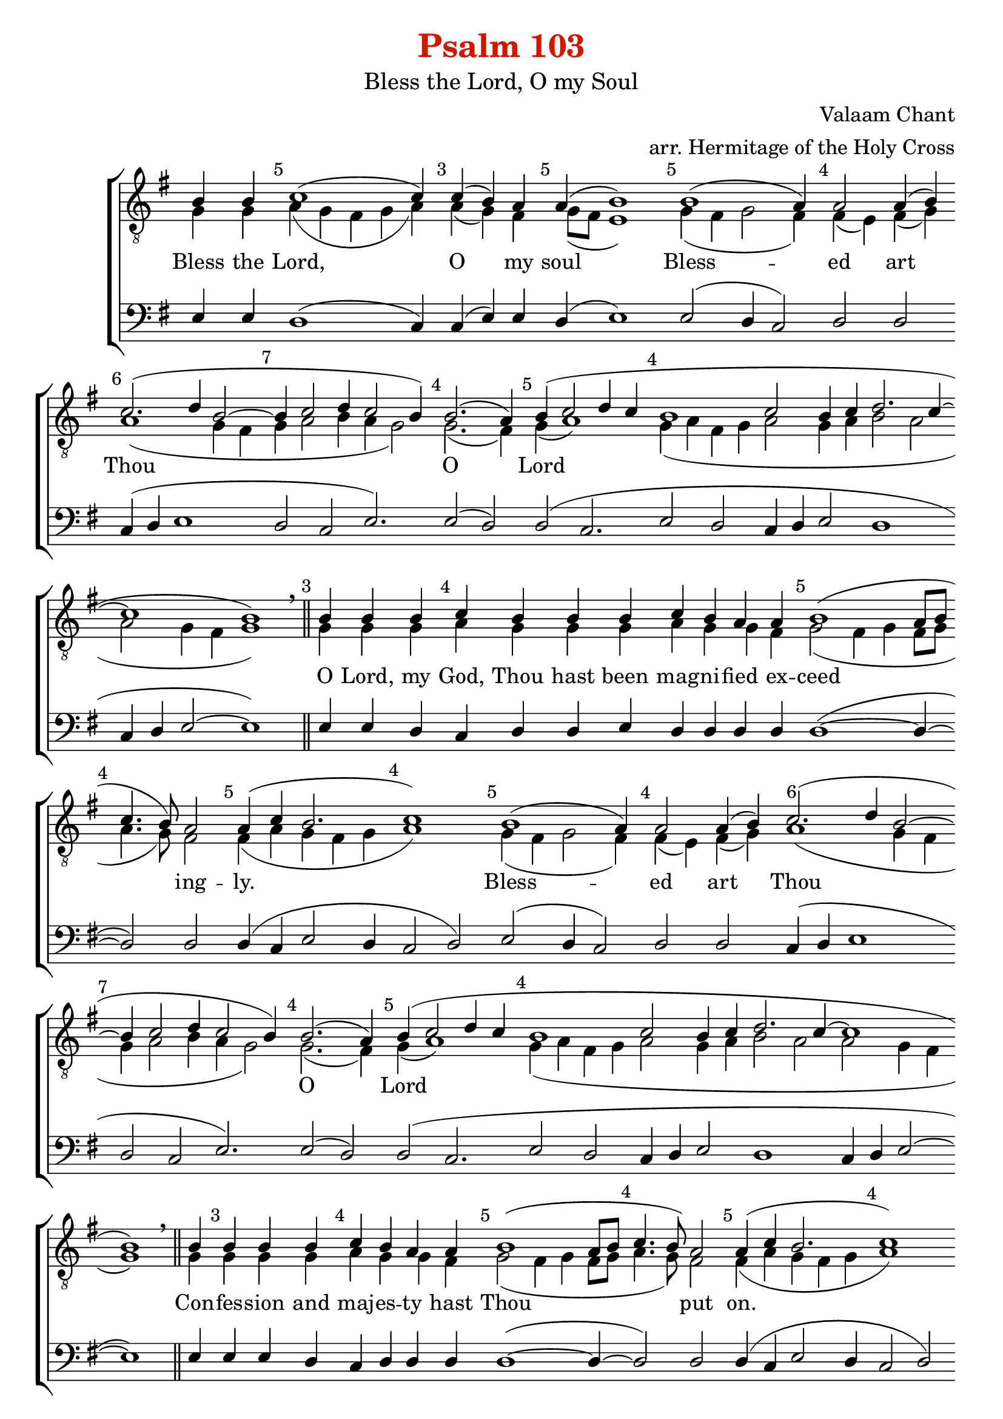 \version "2.10.0"

W = { \once \override Staff.BarLine #'bar-size = #2 \bar "|" 
	 }
J = { \once \override Staff.BarLine #'extra-offset = #'(0 . 2)
	\once \override Staff.BarLine #'bar-size = #1 \bar "|" }
Z = { \bar "" \break }
D = {  \bar ":" } 
B = { \bar "|" }
	
#(set-global-staff-size 22) 

global = { \set Score.timing = ##f  \key g \major \set Staff.midiInstrument = "choir aahs" } 
firstTenor = \relative c' { b4  b c1( c4) c( b) a a( b1) 


% 			First Refrain
b1( a4) a2 a4( b) c2.( d4 b2~ b4 c2 d4 c2 b4) b2.( a4) b( c2 d4 c b1 c2 b4 c d2. c4~ c1 b)  

% First VErse
b4 b b c b b b c b a a b1( a8[ b]  c4. b8) a2 a4( c b2. c1) 

%First Refrain 2
b1( a4) a2 a4( b) c2.( d4 b2~ b4 c2 d4 c2 b4) b2.( a4) b( c2 d4 c b1 c2 b4 c d2. c4~ c1 b)  

% Second VErse
b4 b4 b b c b a a b1( a8[ b]  c4. b8) a2 a4( c b2. c1) 

% First Refrain 3
b1( a4) a2 a4( b) c2.( d4 b2~ b4 c2 d4 c2 b4) b2.( a4) b( c2 d4 c b1 c2 b4 c d2. c4~ c1 b)  

% Third verse
b4 b b s8 c4 b a a b1( a8[ b]  c4. b8) a2 a4( c b2. c1)

% Second Refrain1
b1( a4) a2 a4( b) c2.( d4 b2) b4( c2 d4 c2 b4) b2.( a4) b( c2 d4 c b1 c2 b4 c d2. c4~ c1 b)  

% fourth verse
b4 b b  s8 c4 b a a b1( a8[ b]  c4. b8) a2 a4( c b2. c1)

% Second Refrain2
b1( a4) a2 a4( b) c2.( d4 b2) b4( c2 d4 c2 b4) b2.( a4) b( c2 d4 c b1 c2 b4 c d2. c4~ c1 b)  

% in wisdom
b4 c b a a b1( a8[ b] c4. b8) a2 a4( c b2. c1)

% Glory to thee 1
b2(~ b2 a4) a2 a4( b) c2.( d4) b2 b4( c2 d4 c2 b4) b2 b4( a) b1( c2 b c4 b c2~ c4 d) d2 \once \override Slur #'extra-offset = #'( 0 . 1 ) d1(~ d2.~ d2 c b4~ b2~ b1~ b2 g a1)

% Glory to the Father
b4 b b b  c b b b a b b a a b1( a8[ b]  c4. b8) a2 a4( c b a) b( c1)

% Glory to thee 2
b2(~ b2 a4) a2 a4( b) c2.( d4) b2 b4( c2 d4 c2 b4) b2 b4( a) b1( c2 b c4 b c2~ c4 d) d2 d1(~ d2.~ d2 c b4~ b2~ b1~ b4 a g2 a1)

%  Both now
b4 b b c b b b a a b1( a8[ b]  c4. b8) a2 a4 a( c) b a b( c1)

% Glory to thee 3
b2(~ b2 a4) a2 a4( b) c2.( d4) b2 b4( c2 d4 c2 b4) b2 b4( a) b1( c2 b c4 b c2~ c4 d) d2 \once \override Slur #'extra-offset = #'( 0 . 1 ) d1(~ d2.~ d2 c b4~ b2~ b1~ b4 a g2 a1)
% Alleluia
\slurUp b\breve \hideNotes b4 \unHideNotes b4 b a b2. b4 b1 b \breve b4 c d1 d d2( c) c2 c c( b) b( a) g1 \fermata


}

secondTenor = \relative c' { \override Score.SeparationItem #'padding = #.7 g4 g \mark \markup \small{5} \bar ":" a( g fis g a) \mark \markup \small{3} \D a( g) fis \mark \markup \small{5} \D g8([ fis] e1) 
			
			%%%%First Refrain 
			\mark \markup \small{5} \D g4( fis g2 fis4) 
			\mark \markup \small{4} \D fis( e) fis( g) 
			\once \override Score.RehearsalMark #'extra-offset = #'( 1.5 . 0 ) 
			\mark \markup \small{6} \D  a1( g4 fis 
			\mark \markup \small{7} \D g a2 b4 a g2) 
			\mark \markup \small{4} \D g2.( fis4) 
			\mark \markup \small{5} \D g4( a1) 
			\mark \markup \small{4} \D g4( a fis g 
			\D a2 g4 a 
			\D b2 a 
			\D a g4 fis 
			\D g1) \breathe \mark \markup \small{3} \bar "||"     
% 			
% First Verse
			g4 g g 
			\mark \markup \small{4} \D a g g g 
			\D a g g fis 
			\mark \markup \small{5} \D g2( fis4 g fis8[ g] 
			\mark \markup \small{4} \D a4. g8) fis2 
			\mark \markup \small{5} \D fis4( a g fis g 
			\mark \markup \small{4} \D a1) 
%%%%First Refrain 2
			\mark \markup \small{5} \D g4( fis g2 fis4) 
			\mark \markup \small{4} \D fis( e) fis( g) 
			\once \override Score.RehearsalMark #'extra-offset = #'( 1.5 . 0 ) 
			\mark \markup \small{6} \D a1( g4 fis 
			\mark \markup \small{7} \D g a2 b4 a g2) 
			\mark \markup \small{4} \D g2.( fis4) 
			\mark \markup \small{5} \D g4( a1) 
			\mark \markup \small{4} \D g4( a fis g 
			\D a2 g4 a 
			\D b2 a 
			\D a g4 fis 
			\D g1) \breathe \bar "||"   

% second verse
			g4 \mark \markup \small{3} \D g4 g g 
			\mark \markup \small{4} \D a g g fis 
			
			\mark \markup \small{5} \D g2( fis4 g fis8[ g] 
			\mark \markup \small{4} \D a4. g8) fis2 
			\mark \markup \small{5} \D fis4( a g fis g 
			\mark \markup \small{4} \D a1) 	 
%%%%First Refrain 3
			\mark \markup \small{5} \D g4( fis g2 fis4) 
			\mark \markup \small{4} \D fis( e) fis( g) 
			\once \override Score.RehearsalMark #'extra-offset = #'( 1.5 . 0 ) 
			\mark \markup \small{6} \D a1( g4 fis 
			\mark \markup \small{7} \D g a2 b4 a g2) 
			\mark \markup \small{4} \D g2.( fis4) 
			\mark \markup \small{5} \D g4( a1 
			\mark \markup \small{4} \D g4 a fis g 
			\D a2 g4 a 
			\D b2 a 
			\D a g4 fis 
			\D g1) \breathe \mark \markup \small{3} \bar "||"   
			
% Third verse
			g4 g g
			\mark \markup \small{4} \D s8 a4 g g fis
			\mark \markup \small{5} \D g2( fis4 g fis8[ g] 
			\mark \markup \small{4} \D a4. g8) fis2 
			\mark \markup \small{5} \D fis4( a g fis g 
			\mark \markup \small{4} \D a1)
%%%Second Refrain 1
			\mark \markup \small{5} \D g4( fis g2 fis4) 
			\mark \markup \small{4} \D fis( e) fis( g) 
			\once \override Score.RehearsalMark #'extra-offset = #'( 1.5 . 0 ) 
			\mark \markup \small{6} \D a1( g4 fis) 
			\mark \markup \small{7} \D g( a2 b4 a g2) 
			\mark \markup \small{4} \D g2.( fis4) 
			\mark \markup \small{5} \D g4( a1 
			\mark \markup \small{4} \D g4 a fis g 
			\D a2 g4 a 
			\D b2 a 
			\D a g4 fis 
			\D g1) \breathe \mark \markup \small{3} \bar "||"
			
% fourth verse			
			g4 g g
			\mark \markup \small{4} \D s8 a4 g g fis
			\mark \markup \small{5} \D g2( fis4 g fis8[ g] 
			\mark \markup \small{4} \D a4. g8) fis2 
			\mark \markup \small{5} \D fis4( a g fis g 
			\mark \markup \small{4} \D a1)

%%%Second Refrain 2
			\mark \markup \small{5} \D g4( fis g2 fis4) 
			\mark \markup \small{4} \D fis( e) fis( g) 
			\once \override Score.RehearsalMark #'extra-offset = #'( 1.5 . 0 ) 
			\mark \markup \small{6} \D a1( g4 fis) 
			\mark \markup \small{7} \D g( a2 b4 a g2) 
			\mark \markup \small{4} \D g2.( fis4) 
			\mark \markup \small{5} \D g4( a1 
			\mark \markup \small{4} \D g4 a fis g 
			\D a2 g4 a 
			\D b2 a 
			\D a g4 fis 
			\D g1) \breathe \mark \markup \small{3} \bar "||"

% in wisdom
			g4 \mark \markup \small{4} \D a g g fis 
			\mark \markup \small{5} \D g2( fis4 g fis8[ g] 
			\mark \markup \small{4} \D a4. g8) fis2 
			\mark \markup \small{5} \D fis4( a g fis g 
			\mark \markup \small{4} \D a1)

% Glory to Thee 1
			\mark \markup \small{5} \D g4( fis g2 fis4) 
			\mark \markup \small{4} \D fis4( e) fis( g) 
			\mark \markup \small{6} \D a1 g4( fis) 
			\mark \markup \small{7} \D g4( a2 b4 a g2) 
			\mark \markup \small{4} \D g2 g4( fis)
			\D  g4( a fis g \D a2 g \D a4 g a b \D a2) a \D a4( g fis2 
			\mark \markup \small{3} \D g4 fis g
			\mark \markup \small{5} \D a1 g4 
			\mark \markup \small{2} \D a8[ g] fis4
			\mark \markup \small{4} \D e fis g fis \D e1 \D d) \breathe \bar "||" 
% Glory to the Father
			g4 g g g  \mark \markup \small{5} \D a g g g fis \mark \markup \small{4} \D g g g a
			\mark \markup \small{5} \D g2( fis4 g fis8[ g] 
			\mark \markup \small{4} \D a4. g8) fis2 
			\mark \markup \small{4} \D fis4( a g fis) 
			\mark \markup \small{5} \D g( a1)
% Glory to Thee 2
			\mark \markup \small{5} \D g4( fis g2 fis4) 
			\mark \markup \small{4} \D fis4( e) fis( g) 
			\mark \markup \small{6} \D a1 g4( fis) 
			\mark \markup \small{7} \D g4( a2 b4 a g2) 
			\mark \markup \small{4} \D g2 g4( fis)
			\D  g4( a fis g \D a2 g \D a4 g a b \D a2) a \D a4( g fis2 
			\mark \markup \small{3} \D g4 fis g
			\mark \markup \small{5} \D a1 g4 
			\mark \markup \small{2} \D a8[ g] fis4
			\mark \markup \small{4} \D e fis g fis \D e1 \D d) \breathe \mark \markup \small{3} \bar "||"

% Both Now
			g4 g g \mark \markup \small{3} \D a g g \mark \markup \small{3} \D g g fis \mark \markup \small{5} \D g2( fis4 g fis8[ g] \mark \markup \small{5} \D a4. g8) fis2 fis4 \mark \markup \small{4} \D fis4( a) g fis \mark \markup \small{5} \D g4( a1)
% Glory to Thee 
			\mark \markup \small{5} \D g4( fis g2 fis4) 
			\mark \markup \small{4} \D fis4( e) fis( g) 
			\mark \markup \small{6} \D a1 g4( fis) 
			\mark \markup \small{7} \D g4( a2 b4 a g2) 
			\mark \markup \small{4} \D g2 g4( fis)
			\D  g4( a fis g \D a2 g \D a4 g a b \D a2) a \D a4( g fis2 
			\mark \markup \small{3} \D g4 fis g
			\mark \markup \small{5} \D a1 g4 
			\mark \markup \small{2} \D a8[ g] fis4
			\mark \markup \small{4} \D e fis g fis \D e1 \D d) \breathe \bar "||" \break \bar "|:"
% Alleluia 
\repeat volta 2 { g \breve \hideNotes g4 \unHideNotes \mark \markup \small{3} \D  g4 g  fis  \mark \markup \small{4} \D g2. g4 \D g1 \bar ":|"  }
g \breve g4 a \D g1 \D g \D a \D a2 a \D a1 \D a \D g \fermata \bar "|."
}

bass = \relative c { e4 e d1( c4) c( e) e d( e1)
% 			First refrain
e2( d4 c2) d d c4( d e1 d2 c e2.)e2( d) d( c2. e2 d c4 d e2 d1 c4 d e2~ e1) 

% First verse
e4 e d  c d d  e d d d d d1(~ d4~ d2) d d4( c e2 d4 c2 d)

% First refrain 2
e2( d4 c2) d d c4( d e1 d2 c e2.)e2( d) d( c2. e2 d c4 d e2 d1 c4 d e2~ e1) 

% Second verse
e4 e e d c d d d  d1(~ d4~ d2)  d d4( c e2 d4 c2 d)

% First refrain 3
e2( d4 c2) d d c4( d e1 d2 c e2.)e2( d) d( c2. e2 d c4 d e2 d1 c4 d e2~ e1) 

% Third verse
e4 e d s8 c4 d d d  d1(~ d4~ d2)  d d4( c e2 d4 c2 d)

% Second refrain1
e2( d4 c2) d d c4( d e1) d2( c e2.)e2( d) d( c2. e2 d c4 d e2 d1 c4 d e2~ e1) 

% fourth verse
e4 e d s8 c4 d d d  d1(~ d4~ d2)  d d4( c e2 d4 c2 d)

% Second refrain2
e2( d4 c2) d d c4( d e1) d2( c e2.)e2( d) d( c2. e2 d c4 d e2 d1 c4 d e2~ e1) 

% in wisdom
e4 d d d d d1(~ d4~ d2) d d4( c e2 d4 c2 d) 
% Glory to Thees
e2( d4 c2) d d c4( d e2) e d( c e2.) e2 e e( d c4 d e2 d c e) d d1( c2.~ c2. d2 e c1~ c1 d)
% Glory to the  Father
e4 e e d  c d d d d d d d d  d1(~ d4~ d2) d d4( c e2) d4( c2 d)
% Glory to Thee
e2( d4 c2) d d c4( d e2) e d( c e2.) e2 e e( d c4 d e2 d c e) d d1( c2.~ c2. d2 e c1~ c1 d)
% Both now
e4 e d  c d  d d d d d1(~ d4~ d2) d d4 d( c) e e d( c2 d) 
% Glory to Thee
e2( d4 c2) d d c4( d e2) e d( c e2.) e2 e e( d c4 d e2 d c e) d d1( c2.~ c2. d2 e c1~ c1 d)
% Alleluia
d\breve  \hideNotes d4 \unHideNotes d4 d d  d2. d4 d1 e\breve e4 d c1 c c d2 c4( d) e1 fis g \fermata

}
\paper{ before-title-space=#3 print-page-number=##t }
\header { title = \markup \with-color #(rgb-color 0.8 0.1 0)
					  "Psalm 103"
			subtitle = \markup \medium  "Bless the Lord, O my Soul"
			subsubtitle = "" instrument = " "
			composer = "Valaam Chant"
			arranger = "arr. Hermitage of the Holy Cross"
			tagline = \markup \center-align \teeny { "Hermitage of the Holy Cross + Wayne, WV, USA" \italic "Glory to God for all things." } }  
\score { 
\context ChoirStaff  <<
	
	\context Staff = top << \clef "G_8"
		\context  Voice = firstTenor { \voiceOne << \global \firstTenor >> } 
		\context Voice = secondTenor { \voiceTwo << \global \secondTenor >> }
		>>		
	
	\context Lyrics \lyricmode { \set fontSize = #-.5
			
			Bless4 the Lord,4 * 5 __ O2  __ my4 soul4 * 5 __ 
			Bless4 * 5 -- ed2 __ art __ Thou4 * 13 __ O1 __ Lord4 * 25 __
			O4 Lord, my God, Thou hast been mag -- ni -- fied ex -- ceed4 * 7 __ ing2 -- ly.4 * 9 __
			Bless4 * 5 -- ed2 art Thou4 * 13 __ O1 __ Lord4 * 25 __
			Con4 -- fes -- sion and maj -- es -- ty hast Thou4 * 7 __ put2 on.4*9 __
			Bless4 * 5 -- ed2 art Thou4 * 13 __ O1 __ Lord4 * 25 __
			Up4 -- on the4. moun4 -- tains shall the wa4*7 -- ters2 stand.4*9 __
			Won4*5 -- 'drous2 are Thy1. __ works,4*7 __ O1 __Lord.4*25 __ 
			Be4 -- tween the4. moun4 -- tains4 shall the wa4*7 -- ters2 run.4*9 __
			Won4*5 -- 'drous2 are Thy1. __ works,4*7 __ O1 __Lord.4*25 __ 		
			In4 wis -- dom hast thou made4*7 __ them2 all.4*9 __
			Glo4*5 __ ry2 __ to __ Thee,1 __ O2 __ Lord,4*7 __ Who2 hast __ made2*7 __ them2 all.4*26 __
			Glo4 -- ry to the Fa -- ther and to the Son and to the Ho4*7 __ ly2 Spir1 -- it.4*5 __
			Glo4*5 __ ry2 __ to __ Thee,1 __ O2 __ Lord,4*7 __ Who2 hast __ made2*7 __ them2 all.4*26 __
			Both4 now and ev -- er and un -- to the a4*7 -- ges2 of4 a2 -- ges.4 A -- men4*5 __ 
			Glo4*5 __ ry2 __ to __ Thee,1 __ O2 __ Lord,4*7 __ Who2 hast __ made2*7 __ them2 all.4*26 __
			\once \override LyricText #'self-alignment-X = #-.98 "Alleluia. Allelluia."1*2  Alleluia.4
			Glo4 -- ry to Thee,2. O4 God.1 
			\once \override LyricText #'self-alignment-X = #-.98 "Allelluia Alleluia"1*2 Al4 -- le4 -- lu1 -- ia.1 Glo1 -- ry2 to Thee,1 __  O __ God. 

}
	
	\context Staff = bottom << \clef bass 
		\context Voice = bass { \voiceOne << \global \bass >>  }  
				>>
		
	
	
	>>
		
\layout { ragged-last = ##t \context { \Staff \remove "Time_signature_engraver" \remove "Bar_number_engraver"
			 } \context{ \Lyrics \override LyricSpace #'minimum-distance = #.8 } }		
	
	
	
	

}
	
%%% GLORY TO GOD FOR ALL THINGS %%%	



